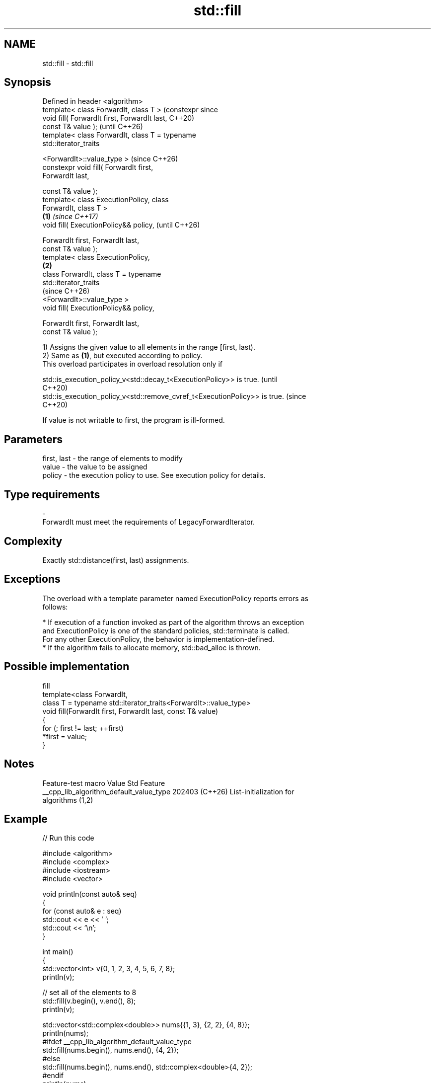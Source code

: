 .TH std::fill 3 "2024.06.10" "http://cppreference.com" "C++ Standard Libary"
.SH NAME
std::fill \- std::fill

.SH Synopsis
   Defined in header <algorithm>
   template< class ForwardIt, class T >                  (constexpr since
   void fill( ForwardIt first, ForwardIt last,           C++20)
   const T& value );                                     (until C++26)
   template< class ForwardIt, class T = typename
   std::iterator_traits


    <ForwardIt>::value_type >                            (since C++26)
   constexpr void fill( ForwardIt first,
   ForwardIt last,

                        const T& value );
   template< class ExecutionPolicy, class
   ForwardIt, class T >
                                                 \fB(1)\fP                      \fI(since C++17)\fP
   void fill( ExecutionPolicy&& policy,                                   (until C++26)

              ForwardIt first, ForwardIt last,
   const T& value );
   template< class ExecutionPolicy,
                                                     \fB(2)\fP
             class ForwardIt, class T = typename
   std::iterator_traits
                                                                          (since C++26)
    <ForwardIt>::value_type >
   void fill( ExecutionPolicy&& policy,

              ForwardIt first, ForwardIt last,
   const T& value );

   1) Assigns the given value to all elements in the range [first, last).
   2) Same as \fB(1)\fP, but executed according to policy.
   This overload participates in overload resolution only if

   std::is_execution_policy_v<std::decay_t<ExecutionPolicy>> is true.        (until
                                                                             C++20)
   std::is_execution_policy_v<std::remove_cvref_t<ExecutionPolicy>> is true. (since
                                                                             C++20)

   If value is not writable to first, the program is ill-formed.

.SH Parameters

   first, last - the range of elements to modify
   value       - the value to be assigned
   policy      - the execution policy to use. See execution policy for details.
.SH Type requirements
   -
   ForwardIt must meet the requirements of LegacyForwardIterator.

.SH Complexity

   Exactly std::distance(first, last) assignments.

.SH Exceptions

   The overload with a template parameter named ExecutionPolicy reports errors as
   follows:

     * If execution of a function invoked as part of the algorithm throws an exception
       and ExecutionPolicy is one of the standard policies, std::terminate is called.
       For any other ExecutionPolicy, the behavior is implementation-defined.
     * If the algorithm fails to allocate memory, std::bad_alloc is thrown.

.SH Possible implementation

                                     fill
   template<class ForwardIt,
            class T = typename std::iterator_traits<ForwardIt>::value_type>
   void fill(ForwardIt first, ForwardIt last, const T& value)
   {
       for (; first != last; ++first)
           *first = value;
   }

.SH Notes

             Feature-test macro           Value    Std              Feature
   __cpp_lib_algorithm_default_value_type 202403 (C++26) List-initialization for
                                                         algorithms (1,2)

.SH Example


// Run this code

 #include <algorithm>
 #include <complex>
 #include <iostream>
 #include <vector>

 void println(const auto& seq)
 {
     for (const auto& e : seq)
         std::cout << e << ' ';
     std::cout << '\\n';
 }

 int main()
 {
     std::vector<int> v{0, 1, 2, 3, 4, 5, 6, 7, 8};
     println(v);

     // set all of the elements to 8
     std::fill(v.begin(), v.end(), 8);
     println(v);

     std::vector<std::complex<double>> nums{{1, 3}, {2, 2}, {4, 8}};
     println(nums);
     #ifdef __cpp_lib_algorithm_default_value_type
         std::fill(nums.begin(), nums.end(), {4, 2});
     #else
         std::fill(nums.begin(), nums.end(), std::complex<double>{4, 2});
     #endif
     println(nums);
 }

.SH Output:

 0 1 2 3 4 5 6 7 8
 8 8 8 8 8 8 8 8 8
 (1,3) (2,2) (4,8)
 (4,2) (4,2) (4,2)

   Defect reports

   The following behavior-changing defect reports were applied retroactively to
   previously published C++ standards.

     DR    Applied to         Behavior as published               Correct behavior
                      T was required to be CopyAssignable,   required to be writable
   LWG 283 C++98      but                                    instead
                      T is not always writable to ForwardIt

.SH See also

   fill_n       copy-assigns the given value to N elements in a range
                \fI(function template)\fP
   copy         copies a range of elements to a new location
   copy_if      \fI(function template)\fP
   \fI(C++11)\fP
                assigns the results of successive function calls to every element in a
   generate     range
                \fI(function template)\fP
                applies a function to a range of elements, storing results in a
   transform    destination range
                \fI(function template)\fP
   ranges::fill assigns a range of elements a certain value
   (C++20)      (niebloid)
